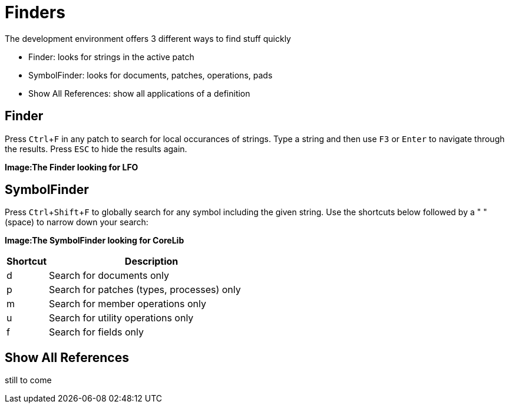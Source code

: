 = Finders
:experimental:

The development environment offers 3 different ways to find stuff quickly

- Finder: looks for strings in the active patch
- SymbolFinder: looks for documents, patches, operations, pads
- Show All References: show all applications of a definition

== Finder
Press kbd:[Ctrl + F] in any patch to search for local occurances of strings. Type a string and then use kbd:[F3] or kbd:[Enter] to navigate through the results. Press kbd:[ESC] to hide the results again.

*Image:The Finder looking for LFO*

== SymbolFinder
Press kbd:[Ctrl + Shift + F] to globally search for any symbol including the given string. Use the shortcuts below followed by a " " (space) to narrow down your search:

*Image:The SymbolFinder looking for CoreLib*

[cols="1,5", options="header"] 
|===
|Shortcut
|Description

|d
|Search for documents only

|p
|Search for patches (types, processes) only

|m
|Search for member operations only

|u
|Search for utility operations only

|f
|Search for fields only
|===

== Show All References
still to come